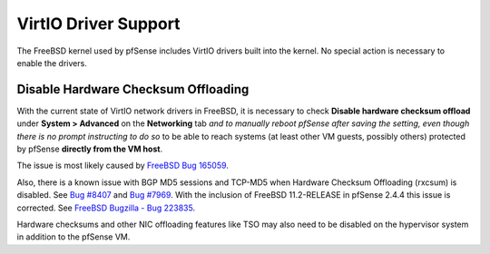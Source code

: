 VirtIO Driver Support
=====================

The FreeBSD kernel used by pfSense includes VirtIO drivers built into the
kernel. No special action is necessary to enable the drivers.

Disable Hardware Checksum Offloading
------------------------------------

With the current state of VirtIO network drivers in FreeBSD, it is necessary to
check **Disable hardware checksum offload** under **System > Advanced**
on the **Networking** tab *and to manually reboot pfSense after saving the
setting, even though there is no prompt instructing to do so* to be able to
reach systems (at least other VM guests, possibly others) protected by pfSense
**directly from the VM host**.

The issue is most likely caused by `FreeBSD Bug 165059`_.

Also, there is a known issue with BGP MD5 sessions and TCP-MD5 when Hardware
Checksum Offloading (rxcsum) is disabled. See `Bug #8407`_ and `Bug #7969`_.
With the inclusion of FreeBSD 11.2-RELEASE in pfSense 2.4.4 this issue is
corrected. See `FreeBSD Bugzilla - Bug 223835`_.

Hardware checksums and other NIC offloading features like TSO may also need to
be disabled on the hypervisor system in addition to the pfSense VM.

.. _FreeBSD Bug 165059: https://bugs.freebsd.org/bugzilla/show_bug.cgi?id=165059
.. _FreeBSD Bugzilla - Bug 223835: https://bugs.freebsd.org/bugzilla/show_bug.cgi?id=223835
.. _Bug #8407: https://redmine.pfsense.org/issues/8407
.. _Bug #7969: https://redmine.pfsense.org/issues/7969
